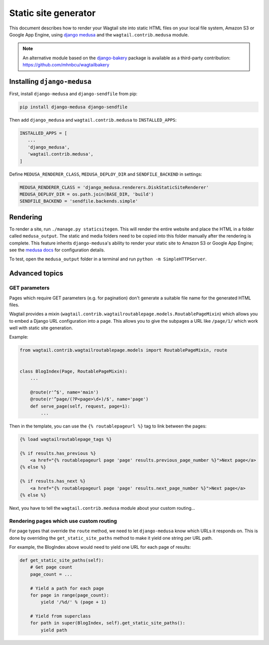 Static site generator
=====================

This document describes how to render your Wagtail site into static HTML files on your local file system, Amazon S3 or Google App Engine, using `django medusa`_ and the ``wagtail.contrib.medusa`` module.

.. note::

    An alternative module based on the `django-bakery`_ package is available as a third-party contribution: https://github.com/mhnbcu/wagtailbakery

Installing ``django-medusa``
~~~~~~~~~~~~~~~~~~~~~~~~~~~~

First, install ``django-medusa`` and ``django-sendfile`` from pip:

.. code-block:: sh

    pip install django-medusa django-sendfile

Then add ``django_medusa`` and ``wagtail.contrib.medusa`` to ``INSTALLED_APPS``:

.. code-block:: python

    INSTALLED_APPS = [
       ...
       'django_medusa',
       'wagtail.contrib.medusa',
    ]

Define ``MEDUSA_RENDERER_CLASS``, ``MEDUSA_DEPLOY_DIR`` and ``SENDFILE_BACKEND`` in settings:

.. code-block:: python

    MEDUSA_RENDERER_CLASS = 'django_medusa.renderers.DiskStaticSiteRenderer'
    MEDUSA_DEPLOY_DIR = os.path.join(BASE_DIR, 'build')
    SENDFILE_BACKEND = 'sendfile.backends.simple'


Rendering
~~~~~~~~~

To render a site, run ``./manage.py staticsitegen``. This will render the entire website and place the HTML in a folder called ``medusa_output``. The static and media folders need to be copied into this folder manually after the rendering is complete. This feature inherits ``django-medusa``'s ability to render your static site to Amazon S3 or Google App Engine; see the `medusa docs <https://github.com/mtigas/django-medusa/blob/master/README.markdown>`_ for configuration details.

To test, open the ``medusa_output`` folder in a terminal and run ``python -m SimpleHTTPServer``.


Advanced topics
~~~~~~~~~~~~~~~

GET parameters
--------------

Pages which require GET parameters (e.g. for pagination) don't generate a suitable file name for the generated HTML files.

Wagtail provides a mixin (``wagtail.contrib.wagtailroutablepage.models.RoutablePageMixin``) which allows you to embed a Django URL configuration into a page. This allows you to give the subpages a URL like ``/page/1/`` which work well with static site generation.


Example:

.. code-block:: python

    from wagtail.contrib.wagtailroutablepage.models import RoutablePageMixin, route


    class BlogIndex(Page, RoutablePageMixin):
        ...

        @route(r'^$', name='main')
        @route(r'^page/(?P<page>\d+)/$', name='page')
        def serve_page(self, request, page=1):
            ...

Then in the template, you can use the ``{% routablepageurl %}`` tag to link between the pages:

.. code-block:: html+django

    {% load wagtailroutablepage_tags %}

    {% if results.has_previous %}
        <a href="{% routablepageurl page 'page' results.previous_page_number %}">Next page</a>
    {% else %}

    {% if results.has_next %}
        <a href="{% routablepageurl page 'page' results.next_page_number %}">Next page</a>
    {% else %}


Next, you have to tell the ``wagtail.contrib.medusa`` module about your custom routing...


Rendering pages which use custom routing
----------------------------------------

For page types that override the ``route`` method, we need to let ``django-medusa`` know which URLs it responds on. This is done by overriding the ``get_static_site_paths`` method to make it yield one string per URL path.

For example, the BlogIndex above would need to yield one URL for each page of results:

.. code-block:: python

    def get_static_site_paths(self):
        # Get page count
        page_count = ...

        # Yield a path for each page
        for page in range(page_count):
            yield '/%d/' % (page + 1)

        # Yield from superclass
        for path in super(BlogIndex, self).get_static_site_paths():
            yield path


.. _django medusa: https://github.com/mtigas/django-medusa
.. _django-bakery: https://github.com/datadesk/django-bakery
